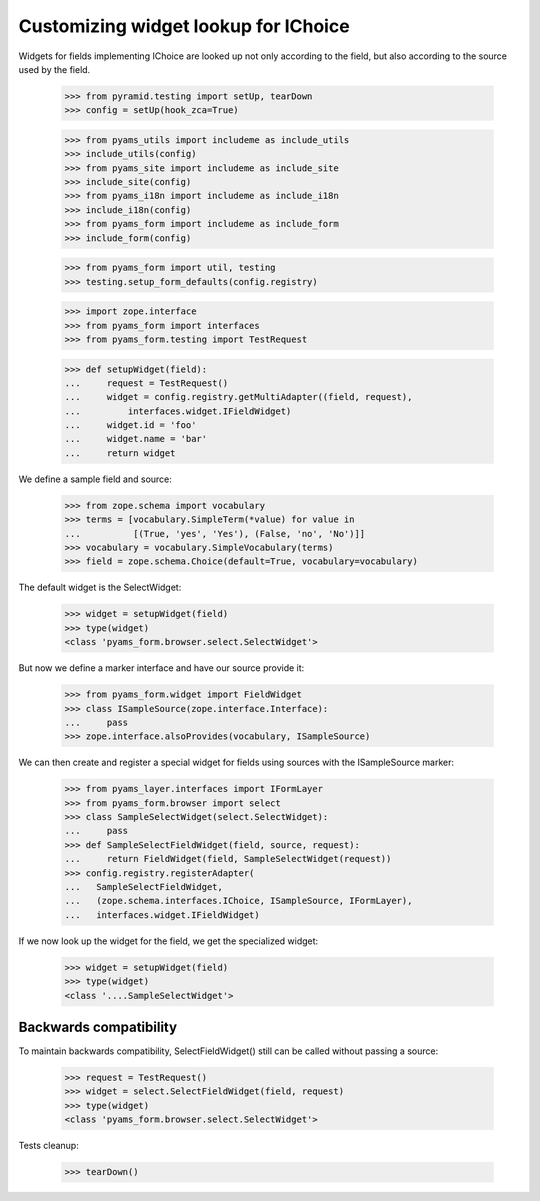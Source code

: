 Customizing widget lookup for IChoice
-------------------------------------

Widgets for fields implementing IChoice are looked up not only according to the
field, but also according to the source used by the field.

  >>> from pyramid.testing import setUp, tearDown
  >>> config = setUp(hook_zca=True)

  >>> from pyams_utils import includeme as include_utils
  >>> include_utils(config)
  >>> from pyams_site import includeme as include_site
  >>> include_site(config)
  >>> from pyams_i18n import includeme as include_i18n
  >>> include_i18n(config)
  >>> from pyams_form import includeme as include_form
  >>> include_form(config)

  >>> from pyams_form import util, testing
  >>> testing.setup_form_defaults(config.registry)

  >>> import zope.interface
  >>> from pyams_form import interfaces
  >>> from pyams_form.testing import TestRequest

  >>> def setupWidget(field):
  ...     request = TestRequest()
  ...     widget = config.registry.getMultiAdapter((field, request),
  ...         interfaces.widget.IFieldWidget)
  ...     widget.id = 'foo'
  ...     widget.name = 'bar'
  ...     return widget

We define a sample field and source:

  >>> from zope.schema import vocabulary
  >>> terms = [vocabulary.SimpleTerm(*value) for value in
  ...          [(True, 'yes', 'Yes'), (False, 'no', 'No')]]
  >>> vocabulary = vocabulary.SimpleVocabulary(terms)
  >>> field = zope.schema.Choice(default=True, vocabulary=vocabulary)

The default widget is the SelectWidget:

  >>> widget = setupWidget(field)
  >>> type(widget)
  <class 'pyams_form.browser.select.SelectWidget'>

But now we define a marker interface and have our source provide it:

  >>> from pyams_form.widget import FieldWidget
  >>> class ISampleSource(zope.interface.Interface):
  ...     pass
  >>> zope.interface.alsoProvides(vocabulary, ISampleSource)

We can then create and register a special widget for fields using sources with
the ISampleSource marker:

  >>> from pyams_layer.interfaces import IFormLayer
  >>> from pyams_form.browser import select
  >>> class SampleSelectWidget(select.SelectWidget):
  ...     pass
  >>> def SampleSelectFieldWidget(field, source, request):
  ...     return FieldWidget(field, SampleSelectWidget(request))
  >>> config.registry.registerAdapter(
  ...   SampleSelectFieldWidget,
  ...   (zope.schema.interfaces.IChoice, ISampleSource, IFormLayer),
  ...   interfaces.widget.IFieldWidget)

If we now look up the widget for the field, we get the specialized widget:

  >>> widget = setupWidget(field)
  >>> type(widget)
  <class '....SampleSelectWidget'>

Backwards compatibility
#######################

To maintain backwards compatibility, SelectFieldWidget() still can be called
without passing a source:

  >>> request = TestRequest()
  >>> widget = select.SelectFieldWidget(field, request)
  >>> type(widget)
  <class 'pyams_form.browser.select.SelectWidget'>


Tests cleanup:

  >>> tearDown()

